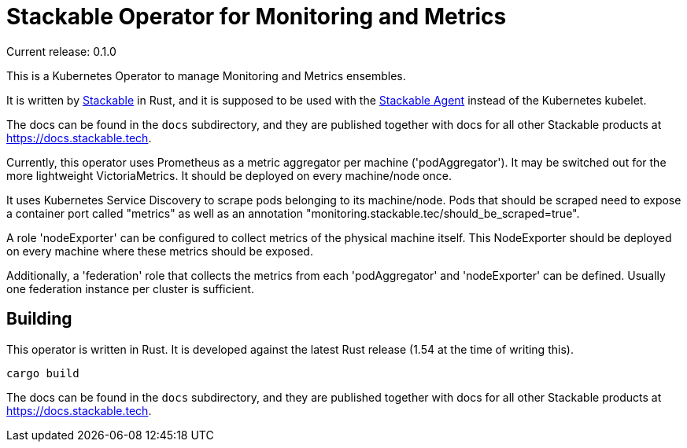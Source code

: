 = Stackable Operator for Monitoring and Metrics

Current release: 0.1.0

This is a Kubernetes Operator to manage Monitoring and Metrics ensembles.

It is written by https://www.stackable.de[Stackable] in Rust, and it is supposed to be used with the https://github.com/stackabletech/agent[Stackable Agent] instead of the Kubernetes kubelet.

The docs can be found in the `docs` subdirectory, and they are published together with docs for all other Stackable products at https://docs.stackable.tech.

Currently, this operator uses Prometheus as a metric aggregator per machine ('podAggregator'). It may be switched out for the more lightweight VictoriaMetrics. It should be deployed on every machine/node once.

It uses Kubernetes Service Discovery to scrape pods belonging to its machine/node.
Pods that should be scraped need to expose a container port called "metrics" as well as an annotation "monitoring.stackable.tec/should_be_scraped=true".

A role 'nodeExporter' can be configured to collect metrics of the physical machine itself.
This NodeExporter should be deployed on every machine where these metrics should be exposed.

Additionally, a 'federation' role that collects the metrics from each 'podAggregator' and 'nodeExporter' can be defined.
Usually one federation instance per cluster is sufficient.

== Building

This operator is written in Rust.
It is developed against the latest Rust release (1.54 at the time of writing this).

    cargo build

The docs can be found in the `docs` subdirectory, and they are published together with docs for all other Stackable products at https://docs.stackable.tech.
